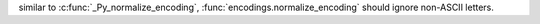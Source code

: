 similar to :c:func:`_Py_normalize_encoding`, :func:`encodings.normalize_encoding`
should ignore non-ASCII letters.
